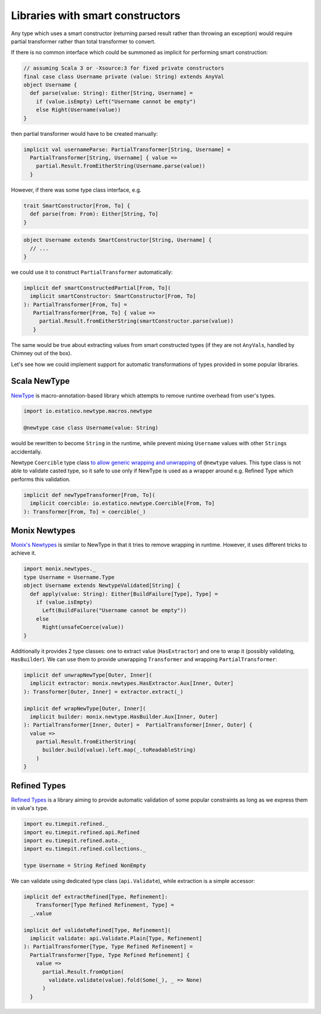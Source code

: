Libraries with smart constructors
=================================

Any type which uses a smart constructor (returning parsed result rather than
throwing an exception) would require partial transformer rather than total
transformer to convert.

If there is no common interface which could be summoned as implicit for
performing smart construction:

.. code-block:: scala

  // assuming Scala 3 or -Xsource:3 for fixed private constructors
  final case class Username private (value: String) extends AnyVal
  object Username {
    def parse(value: String): Either[String, Username] =
      if (value.isEmpty) Left("Username cannot be empty")
      else Right(Username(value))
  }

then partial transformer would have to be created manually:

.. code-block:: scala

   implicit val usernameParse: PartialTransformer[String, Username] =
     PartialTransformer[String, Username] { value =>
       partial.Result.fromEitherString(Username.parse(value))
     }

However, if there was some type class interface, e.g.

.. code-block:: scala

  trait SmartConstructor[From, To] {
    def parse(from: From): Either[String, To]
  }

.. code-block:: scala

  object Username extends SmartConstructor[String, Username] {
    // ...
  }

we could use it to construct ``PartialTransformer`` automatically:

.. code-block:: scala

  implicit def smartConstructedPartial[From, To](
    implicit smartConstructor: SmartConstructor[From, To]
  ): PartialTransformer[From, To] =
     PartialTransformer[From, To] { value =>
       partial.Result.fromEitherString(smartConstructor.parse(value))
     }

The same would be true about extracting values from smart constructed types
(if they are not ``AnyVal``\s, handled by Chimney out of the box).

Let's see how we could implement support for automatic transformations of
types provided in some popular libraries.

Scala NewType
-------------

`NewType <https://github.com/estatico/scala-newtype>`_ is macro-annotation-based
library which attempts to remove runtime overhead from user's types.

.. code-block:: scala

  import io.estatico.newtype.macros.newtype

  @newtype case class Username(value: String)

would be rewritten to become ``String`` in the runtime, while prevent
mixing ``Username`` values with other ``String``\s accidentally.

Newtype ``Coercible`` type class `to allow generic wrapping and unwrapping <https://github.com/estatico/scala-newtype#coercible-instance-trick>`_
of ``@newtype`` values. This type class is not able to validate
casted type, so it safe to use only if NewType is used as a wrapper around
e.g. Refined Type which performs this validation.

.. code-block:: scala

  implicit def newTypeTransformer[From, To](
    implicit coercible: io.estatico.newtype.Coercible[From, To]
  ): Transformer[From, To] = coercible(_)

Monix Newtypes
--------------

`Monix's Newtypes <https://newtypes.monix.io/>`_ is similar to NewType in that
it tries to remove wrapping in runtime. However, it uses different tricks to
achieve it.

.. code-block:: scala

  import monix.newtypes._
  type Username = Username.Type
  object Username extends NewtypeValidated[String] {
    def apply(value: String): Either[BuildFailure[Type], Type] =
      if (value.isEmpty)
        Left(BuildFailure("Username cannot be empty"))
      else
        Right(unsafeCoerce(value))
  }

Additionally it provides 2 type classes: one to extract value
(``HasExtractor``) and one to wrap it (possibly validating, ``HasBuilder``).
We can use them to provide unwrapping ``Transformer`` and wrapping
``PartialTransformer``:

.. code-block:: scala

  implicit def unwrapNewType[Outer, Inner](
    implicit extractor: monix.newtypes.HasExtractor.Aux[Inner, Outer]
  ): Transformer[Outer, Inner] = extractor.extract(_)

  implicit def wrapNewType[Outer, Inner](
    implicit builder: monix.newtype.HasBuilder.Aux[Inner, Outer]
  ): PartialTransformer[Inner, Outer] =  PartialTransformer[Inner, Outer] {
    value =>
      partial.Result.fromEitherString(
        builder.build(value).left.map(_.toReadableString)
      )
  }

Refined Types
-------------

`Refined Types <https://github.com/fthomas/refined>`_ is a library aiming to provide automatic validation of some
popular constraints as long as we express them in value's type.

.. code-block:: scala

  import eu.timepit.refined._
  import eu.timepit.refined.api.Refined
  import eu.timepit.refined.auto._
  import eu.timepit.refined.collections._

  type Username = String Refined NonEmpty

We can validate using dedicated type class (``api.Validate``), while extraction
is a simple accessor:

.. code-block:: scala

  implicit def extractRefined[Type, Refinement]:
      Transformer[Type Refined Refinement, Type] =
    _.value

  implicit def validateRefined[Type, Refinement](
    implicit validate: api.Validate.Plain[Type, Refinement]
  ): PartialTransformer[Type, Type Refined Refinement] =
    PartialTransformer[Type, Type Refined Refinement] {
      value =>
        partial.Result.fromOption(
          validate.validate(value).fold(Some(_), _ => None)
        )
    }
